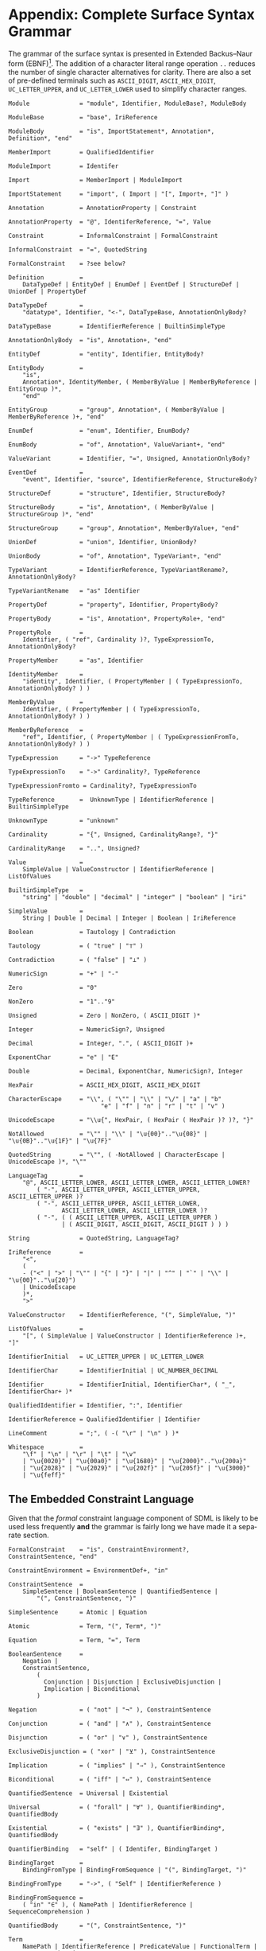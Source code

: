 #+LANGUAGE: en
#+STARTUP: overview hidestars inlineimages entitiespretty

* <<app:syntax>>Appendix: Complete Surface Syntax Grammar

The grammar of the surface syntax is presented in Extended Backus–Naur form (EBNF)[fn:ebnf]. The addition of a character literal
range operation =..= reduces the number of single character alternatives for clarity. There are also a set of pre-defined
terminals such as =ASCII_DIGIT=, =ASCII_HEX_DIGIT=, =UC_LETTER_UPPER=, and =UC_LETTER_LOWER= used to simplify character ranges.

#+BEGIN_SRC ebnf
Module              = "module", Identifier, ModuleBase?, ModuleBody

ModuleBase          = "base", IriReference

ModuleBody          = "is", ImportStatement*, Annotation*, Definition*, "end"

MemberImport        = QualifiedIdentifier

ModuleImport        = Identifer

Import              = MemberImport | ModuleImport

ImportStatement     = "import", ( Import | "[", Import+, "]" )

Annotation          = AnnotationProperty | Constraint

AnnotationProperty  = "@", IdentiferReference, "=", Value

Constraint          = InformalConstraint | FormalConstraint

InformalConstraint  = "=", QuotedString

FormalConstraint    = ?see below?

Definition          =
    DataTypeDef | EntityDef | EnumDef | EventDef | StructureDef | UnionDef | PropertyDef

DataTypeDef         =
    "datatype", Identifier, "<-", DataTypeBase, AnnotationOnlyBody?

DataTypeBase        = IdentifierReference | BuiltinSimpleType

AnnotationOnlyBody  = "is", Annotation+, "end"

EntityDef           = "entity", Identifier, EntityBody?

EntityBody          =
    "is",
    Annotation*, IdentityMember, ( MemberByValue | MemberByReference | EntityGroup )*,
    "end"

EntityGroup         = "group", Annotation*, ( MemberByValue | MemberByReference )+, "end"

EnumDef             = "enum", Identifier, EnumBody?

EnumBody            = "of", Annotation*, ValueVariant+, "end"

ValueVariant        = Identifier, "=", Unsigned, AnnotationOnlyBody?

EventDef            =
    "event", Identifier, "source", IdentifierReference, StructureBody?

StructureDef        = "structure", Identifier, StructureBody?

StructureBody       = "is", Annotation*, ( MemberByValue | StructureGroup )*, "end"

StructureGroup      = "group", Annotation*, MemberByValue+, "end"

UnionDef            = "union", Identifier, UnionBody?

UnionBody           = "of", Annotation*, TypeVariant+, "end"

TypeVariant         = IdentifierReference, TypeVariantRename?, AnnotationOnlyBody?

TypeVariantRename   = "as" Identifier

PropertyDef         = "property", Identifier, PropertyBody?

PropertyBody        = "is", Annotation*, PropertyRole+, "end"

PropertyRole        =
    Identifier, ( "ref", Cardinality )?, TypeExpressionTo, AnnotationOnlyBody?

PropertyMember      = "as", Identifier

IdentityMember      =
    "identity", Identifier, ( PropertyMember | ( TypeExpressionTo, AnnotationOnlyBody? ) )

MemberByValue       =
    Identifier, ( PropertyMember | ( TypeExpressionTo, AnnotationOnlyBody? ) )

MemberByReference   =
    "ref", Identifier, ( PropertyMember | ( TypeExpressionFromTo, AnnotationOnlyBody? ) )

TypeExpression      = "->" TypeReference

TypeExpressionTo    = "->" Cardinality?, TypeReference

TypeExpressionFromto = Cardinality?, TypeExpressionTo

TypeReference       =  UnknownType | IdentifierReference | BuiltinSimpleType

UnknownType         = "unknown"

Cardinality         = "{", Unsigned, CardinalityRange?, "}"

CardinalityRange    = "..", Unsigned?

Value               =
    SimpleValue | ValueConstructor | IdentifierReference | ListOfValues

BuiltinSimpleType   = 
    "string" | "double" | "decimal" | "integer" | "boolean" | "iri"

SimpleValue         =
    String | Double | Decimal | Integer | Boolean | IriReference

Boolean             = Tautology | Contradiction

Tautology           = ( "true" | "⊤" )

Contradiction       = ( "false" | "⊥" )

NumericSign         = "+" | "-"

Zero                = "0"

NonZero             = "1".."9"

Unsigned            = Zero | NonZero, ( ASCII_DIGIT )*

Integer             = NumericSign?, Unsigned

Decimal             = Integer, ".", ( ASCII_DIGIT )+

ExponentChar        = "e" | "E"

Double              = Decimal, ExponentChar, NumericSign?, Integer

HexPair             = ASCII_HEX_DIGIT, ASCII_HEX_DIGIT

CharacterEscape     = "\\", ( "\"" | "\\" | "\/" | "a" | "b"
                          "e" | "f" | "n" | "r" | "t" | "v" )

UnicodeEscape       = "\\u{", HexPair, ( HexPair ( HexPair )? )?, "}"

NotAllowed          = "\"" | "\\" | "\u{00}".."\u{08}" | "\u{0B}".."\u{1F}" | "\u{7F}"

QuotedString        = "\"", ( -NotAllowed | CharacterEscape | UnicodeEscape )*, "\""

LanguageTag         =
    "@", ASCII_LETTER_LOWER, ASCII_LETTER_LOWER, ASCII_LETTER_LOWER?
        ( "-", ASCII_LETTER_UPPER, ASCII_LETTER_UPPER, ASCII_LETTER_UPPER )?
        ( "-", ASCII_LETTER_UPPER, ASCII_LETTER_LOWER,
               ASCII_LETTER_LOWER, ASCII_LETTER_LOWER )?
        ( "-", ( ( ASCII_LETTER_UPPER, ASCII_LETTER_UPPER )
               | ( ASCII_DIGIT, ASCII_DIGIT, ASCII_DIGIT ) ) )

String              = QuotedString, LanguageTag?

IriReference        =
    "<",
    (
    - ("<" | ">" | "\"" | "{" | "}" | "|" | "^" | "`" | "\\" | "\u{00}".."\u{20}")
    | UnicodeEscape
    )*,
    ">"

ValueConstructor    = IdentifierReference, "(", SimpleValue, ")"

ListOfValues        =
    "[", ( SimpleValue | ValueConstructor | IdentifierReference )+, "]"

IdentifierInitial   = UC_LETTER_UPPER | UC_LETTER_LOWER

IdentifierChar      = IdentifierInitial | UC_NUMBER_DECIMAL

Identifier          = IdentifierInitial, IdentifierChar*, ( "_", IdentifierChar+ )*

QualifiedIdentifier = Identifier, ":", Identifier

IdentifierReference = QualifiedIdentifier | Identifier

LineComment         = ";", ( -( "\r" | "\n" ) )*

Whitespace          =
    "\f" | "\n" | "\r" | "\t" | "\v"
    | "\u{0020}" | "\u{00a0}" | "\u{1680}" | "\u{2000}".."\u{200a}"
    | "\u{2028}" | "\u{2029}" | "\u{202f}" | "\u{205f}" | "\u{3000}"
    | "\u{feff}"
#+END_SRC


** The Embedded Constraint Language

Given that the /formal/ constraint language component of SDML is likely to be used less frequently *and* the grammar is
fairly long we have made it a separate section.

#+BEGIN_SRC ebnf
FormalConstraint    = "is", ConstraintEnvironment?, ConstraintSentence, "end"

ConstraintEnvironment = EnvironmentDef+, "in"

ConstraintSentence  =
    SimpleSentence | BooleanSentence | QuantifiedSentence |
        "(", ConstraintSentence, ")"

SimpleSentence      = Atomic | Equation

Atomic              = Term, "(", Term*, ")"

Equation            = Term, "=", Term

BooleanSentence     =
    Negation |
    ConstraintSentence,
        (
          Conjunction | Disjunction | ExclusiveDisjunction |
          Implication | Biconditional
        )

Negation            = ( "not" | "¬" ), ConstraintSentence

Conjunction         = ( "and" | "∧" ), ConstraintSentence

Disjunction         = ( "or" | "∨" ), ConstraintSentence

ExclusiveDisjunction = ( "xor" | "⊻" ), ConstraintSentence

Implication         = ( "implies" | "⇒" ), ConstraintSentence

Biconditional       = ( "iff" | "⇔" ), ConstraintSentence

QuantifiedSentence  = Universal | Existential

Universal           = ( "forall" | "∀" ), QuantifierBinding*, QuantifiedBody

Existential         = ( "exists" | "∃" ), QuantifierBinding*, QuantifiedBody

QuantifierBinding   = "self" | ( Identifer, BindingTarget )

BindingTarget       =
    BindingFromType | BindingFromSequence | "(", BindingTarget, ")"

BindingFromType     = "->", ( "Self" | IdentifierReference )

BindingFromSequence =
    ( "in" "∈" ), ( NamePath | IdentifierReference | SequenceComprehension )
 
QuantifiedBody      = "(", ConstraintSentence, ")"

Term                =
    NamePath | IdentifierReference | PredicateValue | FunctionalTerm | SequenceComprehension

NamePath            = ( "self" | "Self" | Identifier ), ( ".", Identifier )+

PredicateValue      =
    SimpleValue | ListOfPredicateValues

ListOfPredicateValues = "[", SimpleValue*, "]"

FunctionalTerm      = Term, "(", Term*, ")"
#+END_SRC

** Constraint Function Definitions

#+BEGIN_SRC ebnf
EnvironmentDef      =
    "def", Identifier, FunctionSignature?,
        ( ":=" | "≔" ), ( PredicateValue | ConstraintSentence )

FunctionSignature   = "(", Parameter+, ")", "->", FunctionalType

Parameter           = ( Identifier, "->" )?, FunctionalType

FunctionalType      =  CollectionType | TypeReference

CollectionType      = BuiltinCollectionType, "of", TypeReference

BuiltinCollectionType =
    "Bag" | "List" | "Maybe" | "OrderedSet" | "Sequence" | "Set"
#+END_SRC

** Sequence Comprehensions

#+BEGIN_SRC ebnf
SequenceComprehension = "{", ReturnValues, "|", Expression "}"

ReturnValues          = Identifier | ( "[", Identifier+, "]" )

Expression            =
    BooleanExpression | BindingExpression | ConstraintSentence | ( "(", Expression ")" )

BooleanExpression     =
    ExpressionNegation
    | ( Expression, (
        ExpressionConjunction,
        ExpressionExclusiveDisjunction,
        ExpressionDisjunction,
        )
    )

ExpressionNegation   = ( "not" | "¬" ), Expression

ExpressionConjunction =
    ( "and" | "∧" ), Expression

ExpressionExclusiveDisjunction =
    ( "xor" | "⊻" ), Expression

ExpressionDisjunction =
    ( "or" | "∨" ), Expression

BindingExpression    =
    ( "exists" | "∃" )?, Identifier, ( BindingFromType | BindingFromSequence )
#+END_SRC


# ----- Footnotes

[fn:ebnf] [[https://en.wikipedia.org/wiki/Extended_Backus%E2%80%93Naur_form][Extended Backus-Naur Form (EBNF)]], Wikipedia

